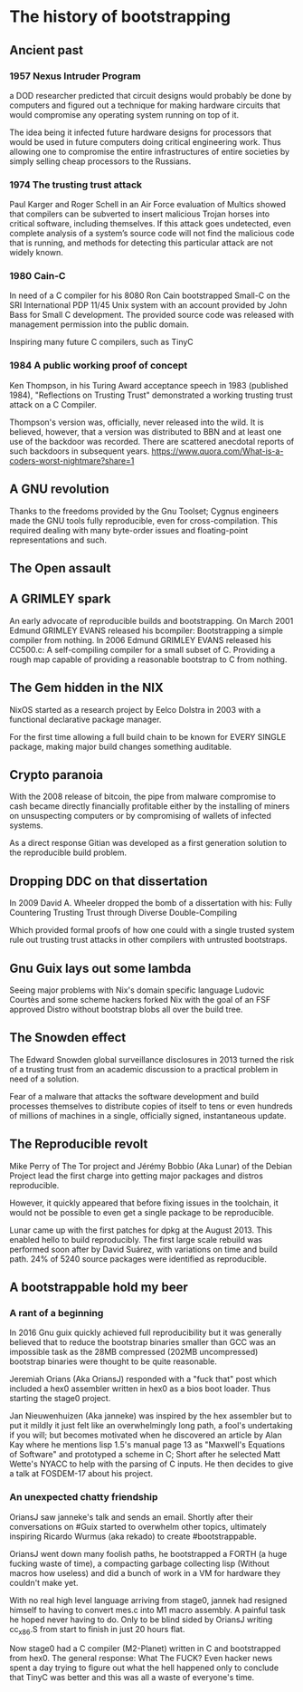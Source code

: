 * The history of bootstrapping
** Ancient past
*** 1957 Nexus Intruder Program
a DOD researcher predicted that circuit designs would probably be done by computers
and figured out a technique for making hardware circuits that would compromise
any operating system running on top of it.

The idea being it infected future hardware designs for processors that would be
used in future computers doing critical engineering work. Thus allowing one to
compromise the entire infrastructures of entire societies by simply selling cheap
processors to the Russians.

*** 1974 The trusting trust attack
Paul Karger and Roger Schell in an Air Force evaluation of Multics showed that
compilers can be subverted to insert malicious Trojan horses into critical
software, including themselves. If this attack goes undetected, even complete
analysis of a system’s source code will not find the malicious code that is
running, and methods for detecting this particular attack are not widely known.

*** 1980 Cain-C
In need of a C compiler for his 8080 Ron Cain bootstrapped Small-C on the SRI
International PDP 11/45 Unix system with an account provided by John Bass for
Small C development. The provided source code was released with management
permission into the public domain.

Inspiring many future C compilers, such as TinyC

*** 1984 A public working proof of concept
Ken Thompson, in his Turing Award acceptance speech in 1983 (published 1984),
"Reflections on Trusting Trust" demonstrated a working trusting trust attack on
a C Compiler.

Thompson's version was, officially, never released into the wild. It is believed,
however, that a version was distributed to BBN and at least one use of the
backdoor was recorded. There are scattered anecdotal reports of such backdoors in
subsequent years.
https://www.quora.com/What-is-a-coders-worst-nightmare?share=1

** A GNU revolution
Thanks to the freedoms provided by the Gnu Toolset; Cygnus engineers made the
GNU tools fully reproducible, even for cross-compilation. This required dealing
with many byte-order issues and floating-point representations and such.

** The Open assault
** A GRIMLEY spark
An early advocate of reproducible builds and bootstrapping.
On March 2001 Edmund GRIMLEY EVANS released his bcompiler: Bootstrapping a simple
compiler from nothing.
In 2006 Edmund GRIMLEY EVANS released his CC500.c: A self-compiling compiler for
a small subset of C.
Providing a rough map capable of providing a reasonable bootstrap to C from nothing.

** The Gem hidden in the NIX
NixOS started as a research project by Eelco Dolstra in 2003 with a functional
declarative package manager.

For the first time allowing a full build chain to be known for EVERY SINGLE
package, making major build changes something auditable.

** Crypto paranoia
With the 2008 release of bitcoin, the pipe from malware compromise to cash became
directly financially profitable either by the installing of miners on unsuspecting
computers or by compromising of wallets of infected systems.

As a direct response Gitian was developed as a first generation solution to the
reproducible build problem.

** Dropping DDC on that dissertation
In 2009 David A. Wheeler dropped the bomb of a dissertation with his:
Fully Countering Trusting Trust through Diverse Double-Compiling

Which provided formal proofs of how one could with a single trusted system rule
out trusting trust attacks in other compilers with untrusted bootstraps.

** Gnu Guix lays out some lambda
Seeing major problems with Nix's domain specific language Ludovic Courtès and
some scheme hackers forked Nix with the goal of an FSF approved Distro without
bootstrap blobs all over the build tree.

** The Snowden effect
The Edward Snowden global surveillance disclosures in 2013 turned the risk of a
trusting trust from an academic discussion to a practical problem in need of a
solution.

Fear of a malware that attacks the software development and build processes
themselves to distribute copies of itself to tens or even hundreds of millions
of machines in a single, officially signed, instantaneous update.

** The Reproducible revolt
Mike Perry of The Tor project and Jérémy Bobbio (Aka Lunar) of the Debian Project
lead the first charge into getting major packages and distros reproducible.

However, it quickly appeared that before fixing issues in the toolchain, it would
not be possible to even get a single package to be reproducible.

Lunar came up with the first patches for dpkg at the August 2013. This enabled
hello to build reproducibly. The first large scale rebuild was performed soon
after by David Suárez, with variations on time and build path. 24% of 5240 source
packages were identified as reproducible.

** A bootstrappable hold my beer
*** A rant of a beginning
In 2016 Gnu guix quickly achieved full reproducibility but it was generally
believed that to reduce the bootstrap binaries smaller than GCC was an impossible
task as the 28MB compressed (202MB uncompressed) bootstrap binaries were thought
to be quite reasonable.

Jeremiah Orians (Aka OriansJ) responded with a "fuck that" post which included a
hex0 assembler written in hex0 as a bios boot loader. Thus starting the stage0
project.

Jan Nieuwenhuizen (Aka janneke) was inspired by the hex assembler but to put it
mildly it just felt like an overwhelmingly long path, a fool's undertaking if
you will; but becomes motivated when he discovered an article by Alan Kay where
he mentions lisp 1.5's manual page 13 as "Maxwell's Equations of Software" and
prototyped a scheme in C; Short after he selected Matt Wette's NYACC to help with
the parsing of C inputs. He then decides to give a talk at FOSDEM-17 about his
project.

*** An unexpected chatty friendship
OriansJ saw janneke's talk and sends an email. Shortly after their conversations
on #Guix started to overwhelm other topics, ultimately inspiring Ricardo Wurmus
(aka rekado) to create #bootstrappable.

OriansJ went down many foolish paths, he bootstrapped a FORTH (a huge fucking
waste of time), a compacting garbage collecting lisp (Without macros how
useless) and did a bunch of work in a VM for hardware they couldn't make yet.

With no real high level language arriving from stage0, jannek had resigned
himself to having to convert mes.c into M1 macro assembly. A painful task he
hoped never having to do. Only to be blind sided by OriansJ writing cc_x86.S
from start to finish in just 20 hours flat.

Now stage0 had a C compiler (M2-Planet) written in C and bootstrapped from hex0.
The general response: What The FUCK?
Even hacker news spent a day trying to figure out what the hell happened only to
conclude that TinyC was better and this was all a waste of everyone's time.
